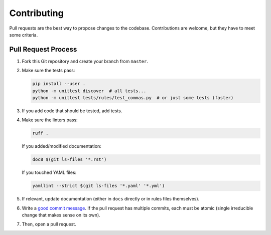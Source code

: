 Contributing
============

Pull requests are the best way to propose changes to the codebase.
Contributions are welcome, but they have to meet some criteria.

Pull Request Process
--------------------

1. Fork this Git repository and create your branch from ``master``.

2. Make sure the tests pass:

   .. code:: bash

    pip install --user .
    python -m unittest discover  # all tests...
    python -m unittest tests/rules/test_commas.py  # or just some tests (faster)

3. If you add code that should be tested, add tests.

4. Make sure the linters pass:

   .. code:: bash

    ruff .

   If you added/modified documentation:

   .. code:: bash

    doc8 $(git ls-files '*.rst')

   If you touched YAML files:

   .. code:: bash

    yamllint --strict $(git ls-files '*.yaml' '*.yml')

5. If relevant, update documentation (either in ``docs`` directly or in rules
   files themselves).

6. Write a `good commit message
   <http://tbaggery.com/2008/04/19/a-note-about-git-commit-messages.html>`_.
   If the pull request has multiple commits, each must be atomic (single
   irreducible change that makes sense on its own).

7. Then, open a pull request.
